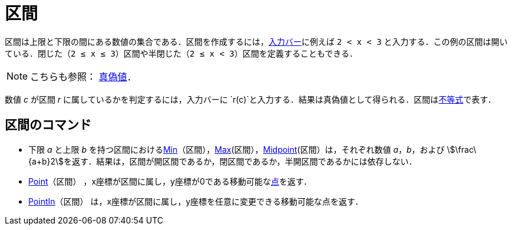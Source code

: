 = 区間
ifdef::env-github[:imagesdir: /ja/modules/ROOT/assets/images]

区間は上限と下限の間にある数値の集合である．区間を作成するには，xref:/入力バー.adoc[入力バー]に例えば `++2 < x < 3++`
と入力する．この例の区間は開いている．閉じた（`++2 ≤ x ≤ 3++`）区間や半閉じた（`++2 ≤ x < 3++`）区間を定義することもできる．

[NOTE]
====

こちらも参照： xref:/真偽値.adoc[真偽値]．

====

数値 _c_ が区間 _r_ に属しているかを判定するには，入力バーに
`++r(c)++`と入力する．結果は真偽値として得られる．区間はxref:/不等式.adoc[不等式]で表す．

== 区間のコマンド

* 下限 _a_ と上限 _b_
を持つ区間におけるxref:/commands/Min.adoc[Min]（区間），xref:/commands/Max.adoc[Max](区間），xref:/commands/Midpoint.adoc[Midpoint](区間）は，それぞれ数値
_a_，_b_，および
stem:[\frac\{a+b}2]を返す．結果は，区間が開区間であるか，閉区間であるか，半開区間であるかには依存しない．
* xref:/commands/Point.adoc[Point]（区間）
，x座標が区間に属し，y座標が0である移動可能なxref:/点とベクトル.adoc[点]を返す．
* xref:/commands/PointIn.adoc[PointIn]（区間） は，x座標が区間に属し，y座標を任意に変更できる移動可能な点を返す．
